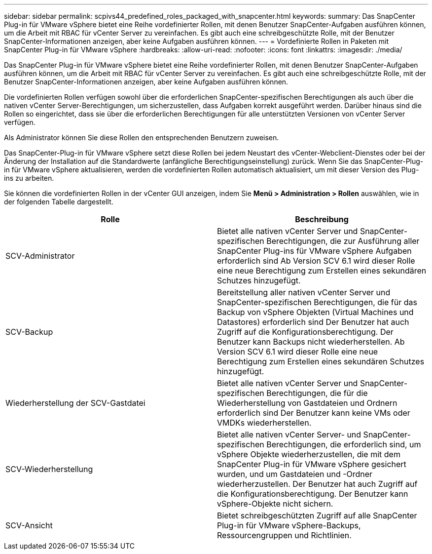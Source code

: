 ---
sidebar: sidebar 
permalink: scpivs44_predefined_roles_packaged_with_snapcenter.html 
keywords:  
summary: Das SnapCenter Plug-in für VMware vSphere bietet eine Reihe vordefinierter Rollen, mit denen Benutzer SnapCenter-Aufgaben ausführen können, um die Arbeit mit RBAC für vCenter Server zu vereinfachen. Es gibt auch eine schreibgeschützte Rolle, mit der Benutzer SnapCenter-Informationen anzeigen, aber keine Aufgaben ausführen können. 
---
= Vordefinierte Rollen in Paketen mit SnapCenter Plug-in für VMware vSphere
:hardbreaks:
:allow-uri-read: 
:nofooter: 
:icons: font
:linkattrs: 
:imagesdir: ./media/


[role="lead"]
Das SnapCenter Plug-in für VMware vSphere bietet eine Reihe vordefinierter Rollen, mit denen Benutzer SnapCenter-Aufgaben ausführen können, um die Arbeit mit RBAC für vCenter Server zu vereinfachen. Es gibt auch eine schreibgeschützte Rolle, mit der Benutzer SnapCenter-Informationen anzeigen, aber keine Aufgaben ausführen können.

Die vordefinierten Rollen verfügen sowohl über die erforderlichen SnapCenter-spezifischen Berechtigungen als auch über die nativen vCenter Server-Berechtigungen, um sicherzustellen, dass Aufgaben korrekt ausgeführt werden. Darüber hinaus sind die Rollen so eingerichtet, dass sie über die erforderlichen Berechtigungen für alle unterstützten Versionen von vCenter Server verfügen.

Als Administrator können Sie diese Rollen den entsprechenden Benutzern zuweisen.

Das SnapCenter-Plug-in für VMware vSphere setzt diese Rollen bei jedem Neustart des vCenter-Webclient-Dienstes oder bei der Änderung der Installation auf die Standardwerte (anfängliche Berechtigungseinstellung) zurück. Wenn Sie das SnapCenter-Plug-in für VMware vSphere aktualisieren, werden die vordefinierten Rollen automatisch aktualisiert, um mit dieser Version des Plug-ins zu arbeiten.

Sie können die vordefinierten Rollen in der vCenter GUI anzeigen, indem Sie *Menü > Administration > Rollen* auswählen, wie in der folgenden Tabelle dargestellt.

|===
| Rolle | Beschreibung 


| SCV-Administrator | Bietet alle nativen vCenter Server und SnapCenter-spezifischen Berechtigungen, die zur Ausführung aller SnapCenter Plug-ins für VMware vSphere Aufgaben erforderlich sind Ab Version SCV 6.1 wird dieser Rolle eine neue Berechtigung zum Erstellen eines sekundären Schutzes hinzugefügt. 


| SCV-Backup | Bereitstellung aller nativen vCenter Server und SnapCenter-spezifischen Berechtigungen, die für das Backup von vSphere Objekten (Virtual Machines und Datastores) erforderlich sind Der Benutzer hat auch Zugriff auf die Konfigurationsberechtigung. Der Benutzer kann Backups nicht wiederherstellen. Ab Version SCV 6.1 wird dieser Rolle eine neue Berechtigung zum Erstellen eines sekundären Schutzes hinzugefügt. 


| Wiederherstellung der SCV-Gastdatei | Bietet alle nativen vCenter Server und SnapCenter-spezifischen Berechtigungen, die für die Wiederherstellung von Gastdateien und Ordnern erforderlich sind Der Benutzer kann keine VMs oder VMDKs wiederherstellen. 


| SCV-Wiederherstellung | Bietet alle nativen vCenter Server- und SnapCenter-spezifischen Berechtigungen, die erforderlich sind, um vSphere Objekte wiederherzustellen, die mit dem SnapCenter Plug-in für VMware vSphere gesichert wurden, und um Gastdateien und -Ordner wiederherzustellen. Der Benutzer hat auch Zugriff auf die Konfigurationsberechtigung. Der Benutzer kann vSphere-Objekte nicht sichern. 


| SCV-Ansicht | Bietet schreibgeschützten Zugriff auf alle SnapCenter Plug-in für VMware vSphere-Backups, Ressourcengruppen und Richtlinien. 
|===